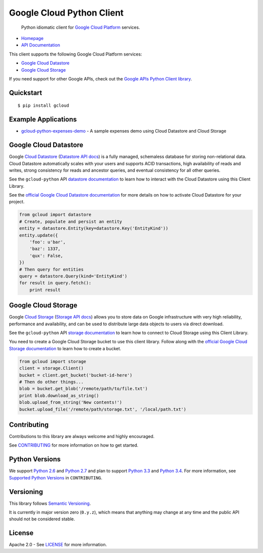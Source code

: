 Google Cloud Python Client
==========================

    Python idiomatic client for `Google Cloud Platform`_ services.

.. _Google Cloud Platform: https://cloud.google.com/

|pypi| |build| |coverage|

-  `Homepage`_
-  `API Documentation`_

.. _Homepage: https://googlecloudplatform.github.io/gcloud-python/
.. _API Documentation: http://googlecloudplatform.github.io/gcloud-python/latest/

This client supports the following Google Cloud Platform services:

-  `Google Cloud Datastore`_
-  `Google Cloud Storage`_

.. _Google Cloud Datastore: #google-cloud-datastore
.. _Google Cloud Storage: #google-cloud-storage

If you need support for other Google APIs, check out the
`Google APIs Python Client library`_.

.. _Google APIs Python Client library: https://github.com/google/google-api-python-client

Quickstart
----------

::

    $ pip install gcloud

Example Applications
--------------------

-  `gcloud-python-expenses-demo`_ - A sample expenses demo using Cloud Datastore and Cloud Storage

.. _gcloud-python-expenses-demo: https://github.com/GoogleCloudPlatform/gcloud-python-expenses-demo

Google Cloud Datastore
----------------------

Google `Cloud Datastore`_ (`Datastore API docs`_) is a fully managed, schemaless
database for storing non-relational data. Cloud Datastore automatically scales
with your users and supports ACID transactions, high availability of reads and
writes, strong consistency for reads and ancestor queries, and eventual
consistency for all other queries.

.. _Cloud Datastore: https://cloud.google.com/datastore/docs
.. _Datastore API docs: https://cloud.google.com/datastore/docs/apis/v1beta2/

See the ``gcloud-python`` API `datastore documentation`_ to learn how to
interact with the Cloud Datastore using this Client Library.

.. _datastore documentation: https://googlecloudplatform.github.io/gcloud-python/latest/datastore-api.html

See the `official Google Cloud Datastore documentation`_ for more details on how
to activate Cloud Datastore for your project.

.. _official Google Cloud Datastore documentation: https://cloud.google.com/datastore/docs/activate

.. code:: python

    from gcloud import datastore
    # Create, populate and persist an entity
    entity = datastore.Entity(key=datastore.Key('EntityKind'))
    entity.update({
        'foo': u'bar',
        'baz': 1337,
        'qux': False,
    })
    # Then query for entities
    query = datastore.Query(kind='EntityKind')
    for result in query.fetch():
        print result

Google Cloud Storage
--------------------

Google `Cloud Storage`_ (`Storage API docs`_) allows you to store data on Google
infrastructure with very high reliability, performance and availability, and can
be used to distribute large data objects to users via direct download.

.. _Cloud Storage: https://cloud.google.com/storage/docs
.. _Storage API docs: https://cloud.google.com/storage/docs/json_api/v1

See the ``gcloud-python`` API `storage documentation`_ to learn how to connect
to Cloud Storage using this Client Library.

.. _storage documentation: https://googlecloudplatform.github.io/gcloud-python/latest/storage-api.html

You need to create a Google Cloud Storage bucket to use this client library.
Follow along with the `official Google Cloud Storage documentation`_ to learn
how to create a bucket.

.. _official Google Cloud Storage documentation: https://cloud.google.com/storage/docs/cloud-console#_creatingbuckets

.. code:: python

    from gcloud import storage
    client = storage.Client()
    bucket = client.get_bucket('bucket-id-here')
    # Then do other things...
    blob = bucket.get_blob('/remote/path/to/file.txt')
    print blob.download_as_string()
    blob.upload_from_string('New contents!')
    bucket.upload_file('/remote/path/storage.txt', '/local/path.txt')

Contributing
------------

Contributions to this library are always welcome and highly encouraged.

See `CONTRIBUTING`_ for more information on how to get started.

.. _CONTRIBUTING: https://github.com/GoogleCloudPlatform/gcloud-python/blob/master/CONTRIBUTING.rst

Python Versions
-------------------------

We support `Python 2.6`_ and `Python 2.7`_ and plan to support `Python 3.3`_ and
`Python 3.4`_. For more information, see `Supported Python Versions`_ in
``CONTRIBUTING``.

.. _Python 2.6: https://docs.python.org/2.6/
.. _Python 2.7: https://docs.python.org/2.7/
.. _Python 3.3: https://docs.python.org/3.3/
.. _Python 3.4: https://docs.python.org/3.4/
.. _Supported Python Versions: https://github.com/GoogleCloudPlatform/gcloud-python/blob/master/CONTRIBUTING.rst#supported-python-versions

Versioning
----------

This library follows `Semantic Versioning`_.

.. _Semantic Versioning: http://semver.org/

It is currently in major version zero (``0.y.z``), which means that anything
may change at any time and the public API should not be considered
stable.

License
-------

Apache 2.0 - See `LICENSE`_ for more information.

.. _LICENSE: https://github.com/GoogleCloudPlatform/gcloud-python/blob/master/LICENSE

.. |build| image:: https://travis-ci.org/GoogleCloudPlatform/gcloud-python.svg?branch=master
   :target: https://travis-ci.org/GoogleCloudPlatform/gcloud-python
.. |coverage| image:: https://coveralls.io/repos/GoogleCloudPlatform/gcloud-python/badge.png?branch=master
   :target: https://coveralls.io/r/GoogleCloudPlatform/gcloud-python?branch=master
.. |pypi| image:: https://img.shields.io/pypi/v/gcloud.svg
   :target: https://pypi.python.org/pypi/gcloud
